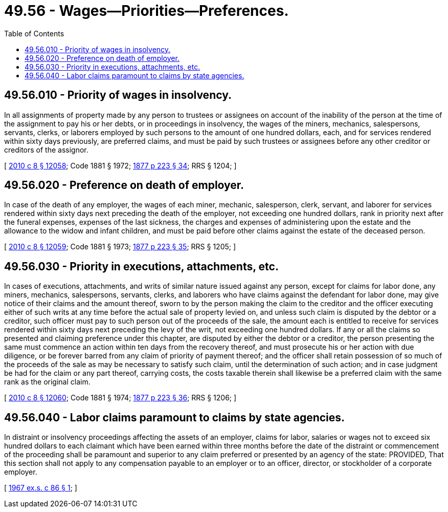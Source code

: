 = 49.56 - Wages—Priorities—Preferences.
:toc:

== 49.56.010 - Priority of wages in insolvency.
In all assignments of property made by any person to trustees or assignees on account of the inability of the person at the time of the assignment to pay his or her debts, or in proceedings in insolvency, the wages of the miners, mechanics, salespersons, servants, clerks, or laborers employed by such persons to the amount of one hundred dollars, each, and for services rendered within sixty days previously, are preferred claims, and must be paid by such trustees or assignees before any other creditor or creditors of the assignor.

[ http://lawfilesext.leg.wa.gov/biennium/2009-10/Pdf/Bills/Session%20Laws/Senate/6239-S.SL.pdf?cite=2010%20c%208%20§%2012058[2010 c 8 § 12058]; Code 1881 § 1972; http://leg.wa.gov/CodeReviser/Pages/session_laws.aspx?cite=1877%20p%20223%20§%2034[1877 p 223 § 34]; RRS § 1204; ]

== 49.56.020 - Preference on death of employer.
In case of the death of any employer, the wages of each miner, mechanic, salesperson, clerk, servant, and laborer for services rendered within sixty days next preceding the death of the employer, not exceeding one hundred dollars, rank in priority next after the funeral expenses, expenses of the last sickness, the charges and expenses of administering upon the estate and the allowance to the widow and infant children, and must be paid before other claims against the estate of the deceased person.

[ http://lawfilesext.leg.wa.gov/biennium/2009-10/Pdf/Bills/Session%20Laws/Senate/6239-S.SL.pdf?cite=2010%20c%208%20§%2012059[2010 c 8 § 12059]; Code 1881 § 1973; http://leg.wa.gov/CodeReviser/Pages/session_laws.aspx?cite=1877%20p%20223%20§%2035[1877 p 223 § 35]; RRS § 1205; ]

== 49.56.030 - Priority in executions, attachments, etc.
In cases of executions, attachments, and writs of similar nature issued against any person, except for claims for labor done, any miners, mechanics, salespersons, servants, clerks, and laborers who have claims against the defendant for labor done, may give notice of their claims and the amount thereof, sworn to by the person making the claim to the creditor and the officer executing either of such writs at any time before the actual sale of property levied on, and unless such claim is disputed by the debtor or a creditor, such officer must pay to such person out of the proceeds of the sale, the amount each is entitled to receive for services rendered within sixty days next preceding the levy of the writ, not exceeding one hundred dollars. If any or all the claims so presented and claiming preference under this chapter, are disputed by either the debtor or a creditor, the person presenting the same must commence an action within ten days from the recovery thereof, and must prosecute his or her action with due diligence, or be forever barred from any claim of priority of payment thereof; and the officer shall retain possession of so much of the proceeds of the sale as may be necessary to satisfy such claim, until the determination of such action; and in case judgment be had for the claim or any part thereof, carrying costs, the costs taxable therein shall likewise be a preferred claim with the same rank as the original claim.

[ http://lawfilesext.leg.wa.gov/biennium/2009-10/Pdf/Bills/Session%20Laws/Senate/6239-S.SL.pdf?cite=2010%20c%208%20§%2012060[2010 c 8 § 12060]; Code 1881 § 1974; http://leg.wa.gov/CodeReviser/Pages/session_laws.aspx?cite=1877%20p%20223%20§%2036[1877 p 223 § 36]; RRS § 1206; ]

== 49.56.040 - Labor claims paramount to claims by state agencies.
In distraint or insolvency proceedings affecting the assets of an employer, claims for labor, salaries or wages not to exceed six hundred dollars to each claimant which have been earned within three months before the date of the distraint or commencement of the proceeding shall be paramount and superior to any claim preferred or presented by an agency of the state: PROVIDED, That this section shall not apply to any compensation payable to an employer or to an officer, director, or stockholder of a corporate employer.

[ http://leg.wa.gov/CodeReviser/documents/sessionlaw/1967ex1c86.pdf?cite=1967%20ex.s.%20c%2086%20§%201[1967 ex.s. c 86 § 1]; ]

